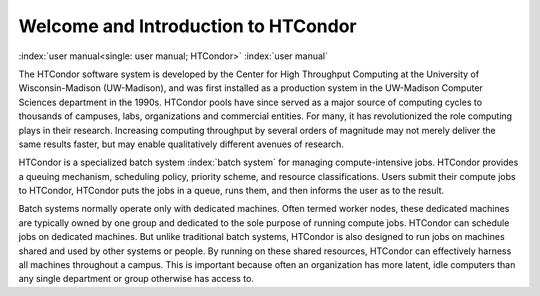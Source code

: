 Welcome and Introduction to HTCondor
====================================

:index:`user manual<single: user manual; HTCondor>` :index:`user manual`

The HTCondor software system is developed by the Center for High Throughput
Computing at the University of Wisconsin-Madison (UW-Madison), and was first
installed as a production system in the UW-Madison Computer Sciences department
in the 1990s. HTCondor pools have since served as a major source of computing
cycles to thousands of campuses, labs, organizations and commercial entities.
For many, it has revolutionized the role computing plays in their research.
Increasing computing throughput by several orders of magnitude may not merely
deliver the same results faster, but may enable qualitatively different avenues
of research.

HTCondor is a specialized batch system :index:`batch system` for managing
compute-intensive jobs. HTCondor provides a queuing mechanism, scheduling
policy, priority scheme, and resource classifications. Users submit their
compute jobs to HTCondor, HTCondor puts the jobs in a queue, runs them, and
then informs the user as to the result.

Batch systems normally operate only with dedicated machines. Often termed
worker nodes, these dedicated machines are typically owned by one group and
dedicated to the sole purpose of running compute jobs. HTCondor can schedule
jobs on dedicated machines. But unlike traditional batch systems, HTCondor is
also designed to run jobs on machines shared and used by other systems or
people. By running on these shared resources, HTCondor can effectively harness
all machines throughout a campus. This is important because often an
organization has more latent, idle computers than any single department or
group otherwise has access to.
